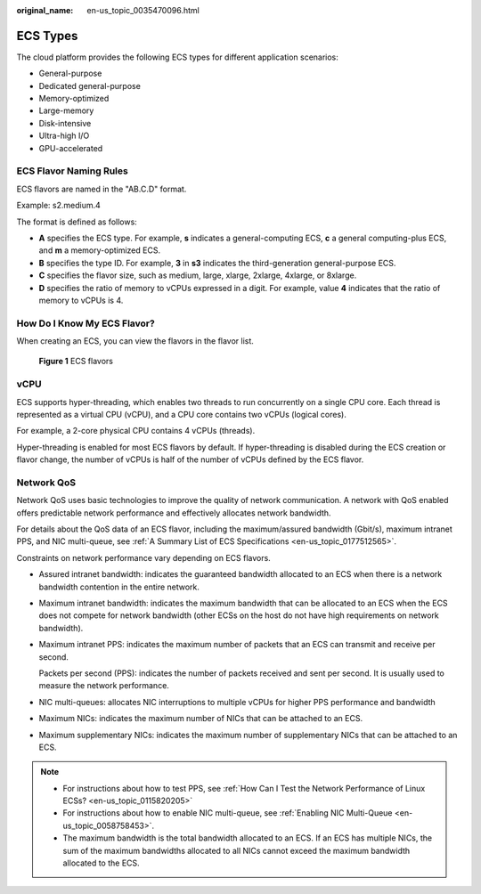 :original_name: en-us_topic_0035470096.html

.. _en-us_topic_0035470096:

ECS Types
=========

The cloud platform provides the following ECS types for different application scenarios:

-  General-purpose
-  Dedicated general-purpose
-  Memory-optimized
-  Large-memory
-  Disk-intensive
-  Ultra-high I/O
-  GPU-accelerated

ECS Flavor Naming Rules
-----------------------

ECS flavors are named in the "AB.C.D" format.

Example: s2.medium.4

The format is defined as follows:

-  **A** specifies the ECS type. For example, **s** indicates a general-computing ECS, **c** a general computing-plus ECS, and **m** a memory-optimized ECS.
-  **B** specifies the type ID. For example, **3** in **s3** indicates the third-generation general-purpose ECS.
-  **C** specifies the flavor size, such as medium, large, xlarge, 2xlarge, 4xlarge, or 8xlarge.
-  **D** specifies the ratio of memory to vCPUs expressed in a digit. For example, value **4** indicates that the ratio of memory to vCPUs is 4.

How Do I Know My ECS Flavor?
----------------------------

When creating an ECS, you can view the flavors in the flavor list.


.. figure:: /_static/images/en-us_image_0000002367660492.png
   :alt: **Figure 1** ECS flavors

   **Figure 1** ECS flavors

vCPU
----

ECS supports hyper-threading, which enables two threads to run concurrently on a single CPU core. Each thread is represented as a virtual CPU (vCPU), and a CPU core contains two vCPUs (logical cores).

For example, a 2-core physical CPU contains 4 vCPUs (threads).

Hyper-threading is enabled for most ECS flavors by default. If hyper-threading is disabled during the ECS creation or flavor change, the number of vCPUs is half of the number of vCPUs defined by the ECS flavor.

Network QoS
-----------

Network QoS uses basic technologies to improve the quality of network communication. A network with QoS enabled offers predictable network performance and effectively allocates network bandwidth.

For details about the QoS data of an ECS flavor, including the maximum/assured bandwidth (Gbit/s), maximum intranet PPS, and NIC multi-queue, see :ref:`A Summary List of ECS Specifications <en-us_topic_0177512565>`.

Constraints on network performance vary depending on ECS flavors.

-  Assured intranet bandwidth: indicates the guaranteed bandwidth allocated to an ECS when there is a network bandwidth contention in the entire network.

-  Maximum intranet bandwidth: indicates the maximum bandwidth that can be allocated to an ECS when the ECS does not compete for network bandwidth (other ECSs on the host do not have high requirements on network bandwidth).

-  Maximum intranet PPS: indicates the maximum number of packets that an ECS can transmit and receive per second.

   Packets per second (PPS): indicates the number of packets received and sent per second. It is usually used to measure the network performance.

-  NIC multi-queues: allocates NIC interruptions to multiple vCPUs for higher PPS performance and bandwidth

-  Maximum NICs: indicates the maximum number of NICs that can be attached to an ECS.

-  Maximum supplementary NICs: indicates the maximum number of supplementary NICs that can be attached to an ECS.

.. note::

   -  For instructions about how to test PPS, see :ref:`How Can I Test the Network Performance of Linux ECSs? <en-us_topic_0115820205>`
   -  For instructions about how to enable NIC multi-queue, see :ref:`Enabling NIC Multi-Queue <en-us_topic_0058758453>`.
   -  The maximum bandwidth is the total bandwidth allocated to an ECS. If an ECS has multiple NICs, the sum of the maximum bandwidths allocated to all NICs cannot exceed the maximum bandwidth allocated to the ECS.
